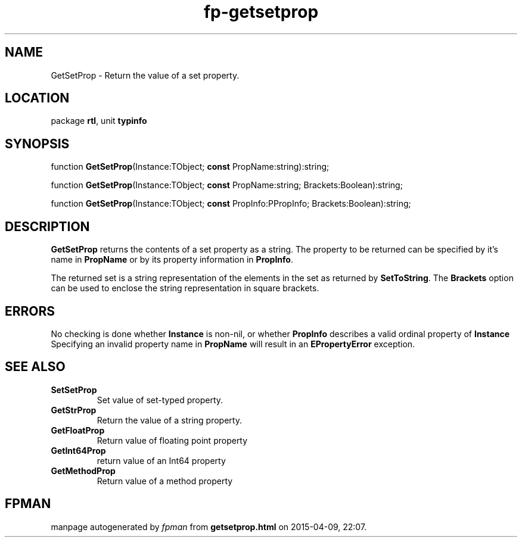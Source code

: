 .\" file autogenerated by fpman
.TH "fp-getsetprop" 3 "2014-03-14" "fpman" "Free Pascal Programmer's Manual"
.SH NAME
GetSetProp - Return the value of a set property.
.SH LOCATION
package \fBrtl\fR, unit \fBtypinfo\fR
.SH SYNOPSIS
function \fBGetSetProp\fR(Instance:TObject; \fBconst\fR PropName:string):string;

function \fBGetSetProp\fR(Instance:TObject; \fBconst\fR PropName:string; Brackets:Boolean):string;

function \fBGetSetProp\fR(Instance:TObject; \fBconst\fR PropInfo:PPropInfo; Brackets:Boolean):string;
.SH DESCRIPTION
\fBGetSetProp\fR returns the contents of a set property as a string. The property to be returned can be specified by it's name in \fBPropName\fR or by its property information in \fBPropInfo\fR.

The returned set is a string representation of the elements in the set as returned by \fBSetToString\fR. The \fBBrackets\fR option can be used to enclose the string representation in square brackets.


.SH ERRORS
No checking is done whether \fBInstance\fR is non-nil, or whether \fBPropInfo\fR describes a valid ordinal property of \fBInstance\fR Specifying an invalid property name in \fBPropName\fR will result in an \fBEPropertyError\fR exception.


.SH SEE ALSO
.TP
.B SetSetProp
Set value of set-typed property.
.TP
.B GetStrProp
Return the value of a string property.
.TP
.B GetFloatProp
Return value of floating point property
.TP
.B GetInt64Prop
return value of an Int64 property
.TP
.B GetMethodProp
Return value of a method property

.SH FPMAN
manpage autogenerated by \fIfpman\fR from \fBgetsetprop.html\fR on 2015-04-09, 22:07.

